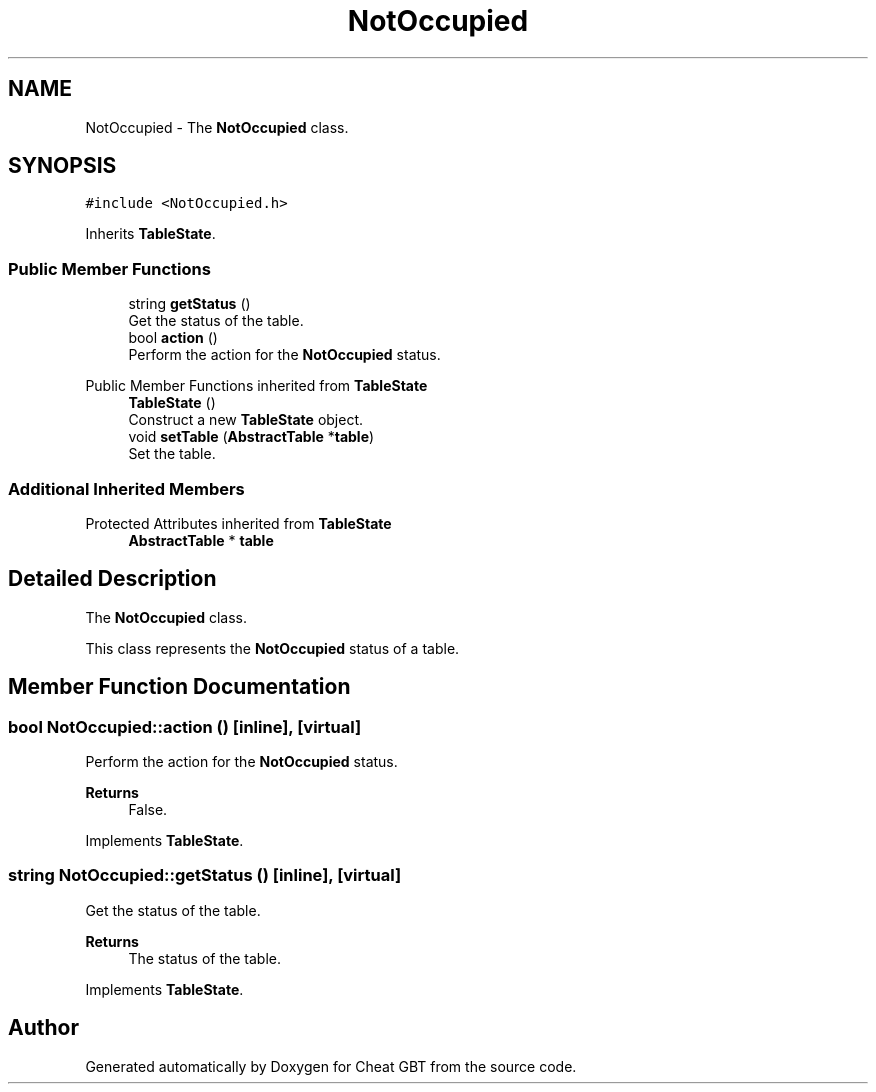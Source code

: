 .TH "NotOccupied" 3 "Cheat GBT" \" -*- nroff -*-
.ad l
.nh
.SH NAME
NotOccupied \- The \fBNotOccupied\fP class\&.  

.SH SYNOPSIS
.br
.PP
.PP
\fC#include <NotOccupied\&.h>\fP
.PP
Inherits \fBTableState\fP\&.
.SS "Public Member Functions"

.in +1c
.ti -1c
.RI "string \fBgetStatus\fP ()"
.br
.RI "Get the status of the table\&. "
.ti -1c
.RI "bool \fBaction\fP ()"
.br
.RI "Perform the action for the \fBNotOccupied\fP status\&. "
.in -1c

Public Member Functions inherited from \fBTableState\fP
.in +1c
.ti -1c
.RI "\fBTableState\fP ()"
.br
.RI "Construct a new \fBTableState\fP object\&. "
.ti -1c
.RI "void \fBsetTable\fP (\fBAbstractTable\fP *\fBtable\fP)"
.br
.RI "Set the table\&. "
.in -1c
.SS "Additional Inherited Members"


Protected Attributes inherited from \fBTableState\fP
.in +1c
.ti -1c
.RI "\fBAbstractTable\fP * \fBtable\fP"
.br
.in -1c
.SH "Detailed Description"
.PP 
The \fBNotOccupied\fP class\&. 

This class represents the \fBNotOccupied\fP status of a table\&. 
.SH "Member Function Documentation"
.PP 
.SS "bool NotOccupied::action ()\fC [inline]\fP, \fC [virtual]\fP"

.PP
Perform the action for the \fBNotOccupied\fP status\&. 
.PP
\fBReturns\fP
.RS 4
False\&. 
.RE
.PP

.PP
Implements \fBTableState\fP\&.
.SS "string NotOccupied::getStatus ()\fC [inline]\fP, \fC [virtual]\fP"

.PP
Get the status of the table\&. 
.PP
\fBReturns\fP
.RS 4
The status of the table\&. 
.RE
.PP

.PP
Implements \fBTableState\fP\&.

.SH "Author"
.PP 
Generated automatically by Doxygen for Cheat GBT from the source code\&.
